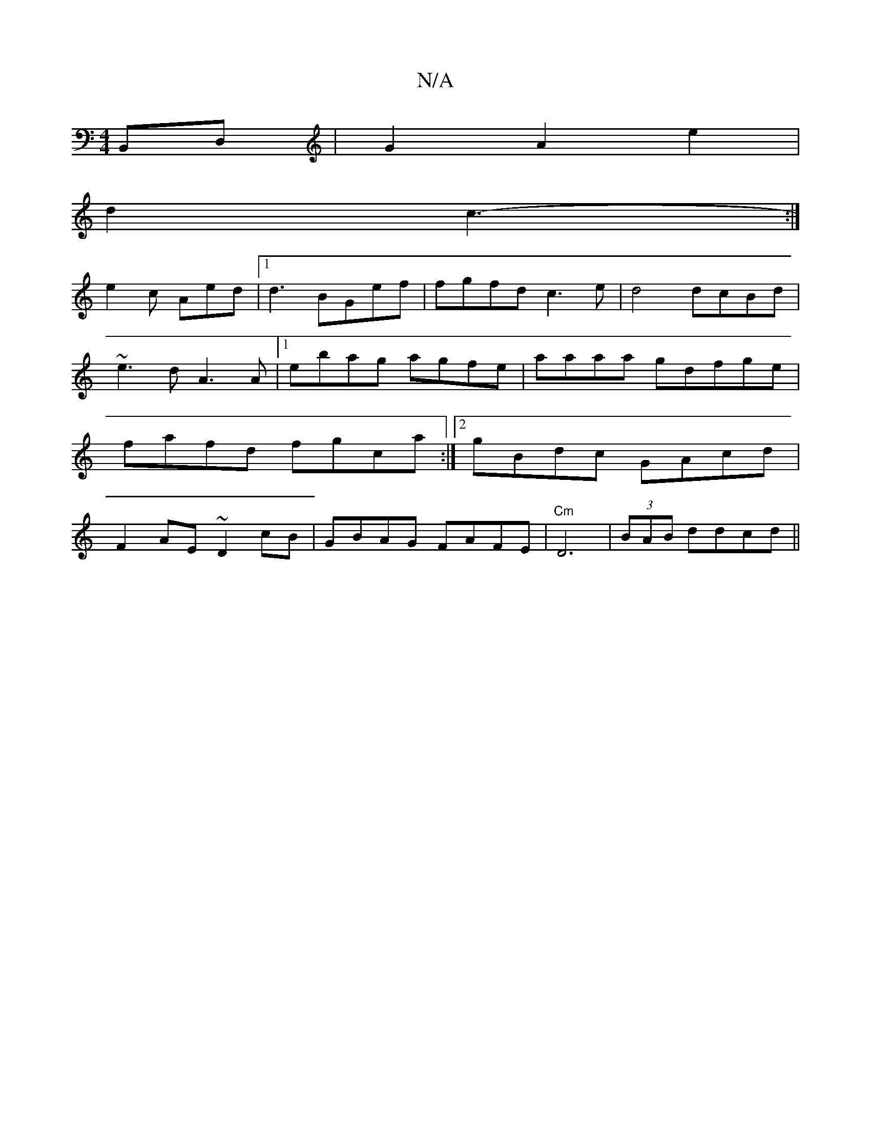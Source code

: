 X:1
T:N/A
M:4/4
R:N/A
K:Cmajor
B,,D, | G2 A2 e2|
d2 c3-:|
e2c Aed|1 d3 BGef | fgfd c3e|d4 dcBd |
~e3d A3A |1 ebag agfe | aaaa gdfge|fafd fgca:|2 gBdc GAcd|F2AE ~D2cB|GBAG FAFE|"Cm"D6|(3BAB ddcd||

|:d2BB A2A|
BGG ~G3 | "GmD (3B,A, 